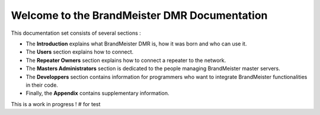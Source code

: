 =============================================
Welcome to the BrandMeister DMR Documentation
=============================================

This documentation set consists of several sections :

* The **Introduction** explains what BrandMeister DMR is, how it was born and who can use it.
* The **Users** section explains how to connect.
* The **Repeater Owners** section explains how to connect a repeater to the network.
* The **Masters Administrators** section is dedicated to the people managing BrandMeister master servers.
* The **Developpers** section contains information for programmers who want to integrate BrandMeister functionalities in their code.
* Finally, the **Appendix** contains supplementary information.

This is a work in progress !
# for test
